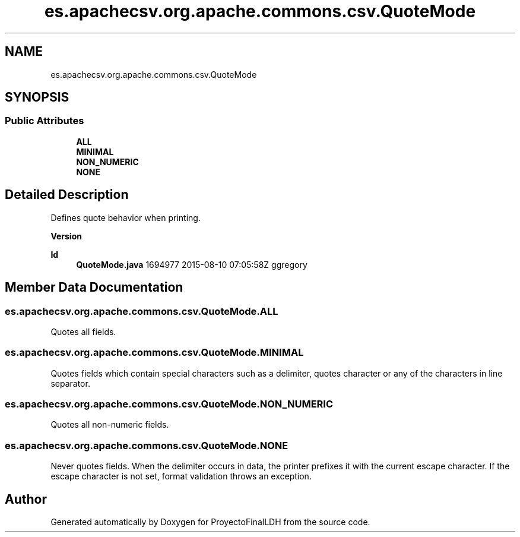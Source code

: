 .TH "es.apachecsv.org.apache.commons.csv.QuoteMode" 3 "Thu Dec 29 2022" "Version 1.0" "ProyectoFinalLDH" \" -*- nroff -*-
.ad l
.nh
.SH NAME
es.apachecsv.org.apache.commons.csv.QuoteMode
.SH SYNOPSIS
.br
.PP
.SS "Public Attributes"

.in +1c
.ti -1c
.RI "\fBALL\fP"
.br
.ti -1c
.RI "\fBMINIMAL\fP"
.br
.ti -1c
.RI "\fBNON_NUMERIC\fP"
.br
.ti -1c
.RI "\fBNONE\fP"
.br
.in -1c
.SH "Detailed Description"
.PP 
Defines quote behavior when printing\&.
.PP
\fBVersion\fP
.RS 4
.RE
.PP
\fBId\fP
.RS 4
\fBQuoteMode\&.java\fP 1694977 2015-08-10 07:05:58Z ggregory 
.RE
.PP

.SH "Member Data Documentation"
.PP 
.SS "es\&.apachecsv\&.org\&.apache\&.commons\&.csv\&.QuoteMode\&.ALL"
Quotes all fields\&. 
.SS "es\&.apachecsv\&.org\&.apache\&.commons\&.csv\&.QuoteMode\&.MINIMAL"
Quotes fields which contain special characters such as a delimiter, quotes character or any of the characters in line separator\&. 
.SS "es\&.apachecsv\&.org\&.apache\&.commons\&.csv\&.QuoteMode\&.NON_NUMERIC"
Quotes all non-numeric fields\&. 
.SS "es\&.apachecsv\&.org\&.apache\&.commons\&.csv\&.QuoteMode\&.NONE"
Never quotes fields\&. When the delimiter occurs in data, the printer prefixes it with the current escape character\&. If the escape character is not set, format validation throws an exception\&. 

.SH "Author"
.PP 
Generated automatically by Doxygen for ProyectoFinalLDH from the source code\&.
